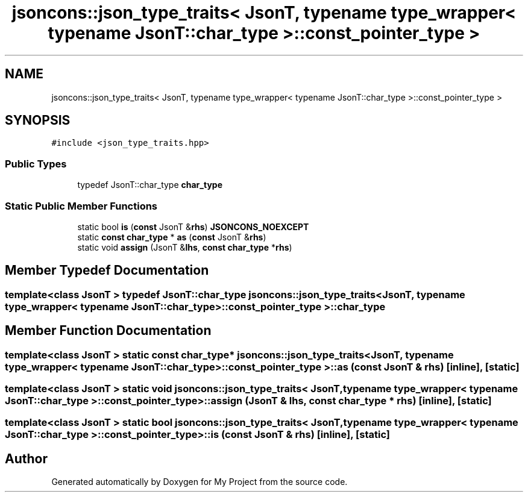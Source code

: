 .TH "jsoncons::json_type_traits< JsonT, typename type_wrapper< typename JsonT::char_type >::const_pointer_type >" 3 "Sun Jul 12 2020" "My Project" \" -*- nroff -*-
.ad l
.nh
.SH NAME
jsoncons::json_type_traits< JsonT, typename type_wrapper< typename JsonT::char_type >::const_pointer_type >
.SH SYNOPSIS
.br
.PP
.PP
\fC#include <json_type_traits\&.hpp>\fP
.SS "Public Types"

.in +1c
.ti -1c
.RI "typedef JsonT::char_type \fBchar_type\fP"
.br
.in -1c
.SS "Static Public Member Functions"

.in +1c
.ti -1c
.RI "static bool \fBis\fP (\fBconst\fP JsonT &\fBrhs\fP) \fBJSONCONS_NOEXCEPT\fP"
.br
.ti -1c
.RI "static \fBconst\fP \fBchar_type\fP * \fBas\fP (\fBconst\fP JsonT &\fBrhs\fP)"
.br
.ti -1c
.RI "static void \fBassign\fP (JsonT &\fBlhs\fP, \fBconst\fP \fBchar_type\fP *\fBrhs\fP)"
.br
.in -1c
.SH "Member Typedef Documentation"
.PP 
.SS "template<class JsonT > typedef JsonT::char_type \fBjsoncons::json_type_traits\fP< JsonT, typename \fBtype_wrapper\fP< typename JsonT::char_type >::const_pointer_type >::\fBchar_type\fP"

.SH "Member Function Documentation"
.PP 
.SS "template<class JsonT > static \fBconst\fP \fBchar_type\fP* \fBjsoncons::json_type_traits\fP< JsonT, typename \fBtype_wrapper\fP< typename JsonT::char_type >::const_pointer_type >::as (\fBconst\fP JsonT & rhs)\fC [inline]\fP, \fC [static]\fP"

.SS "template<class JsonT > static void \fBjsoncons::json_type_traits\fP< JsonT, typename \fBtype_wrapper\fP< typename JsonT::char_type >::const_pointer_type >::assign (JsonT & lhs, \fBconst\fP \fBchar_type\fP * rhs)\fC [inline]\fP, \fC [static]\fP"

.SS "template<class JsonT > static bool \fBjsoncons::json_type_traits\fP< JsonT, typename \fBtype_wrapper\fP< typename JsonT::char_type >::const_pointer_type >::is (\fBconst\fP JsonT & rhs)\fC [inline]\fP, \fC [static]\fP"


.SH "Author"
.PP 
Generated automatically by Doxygen for My Project from the source code\&.
